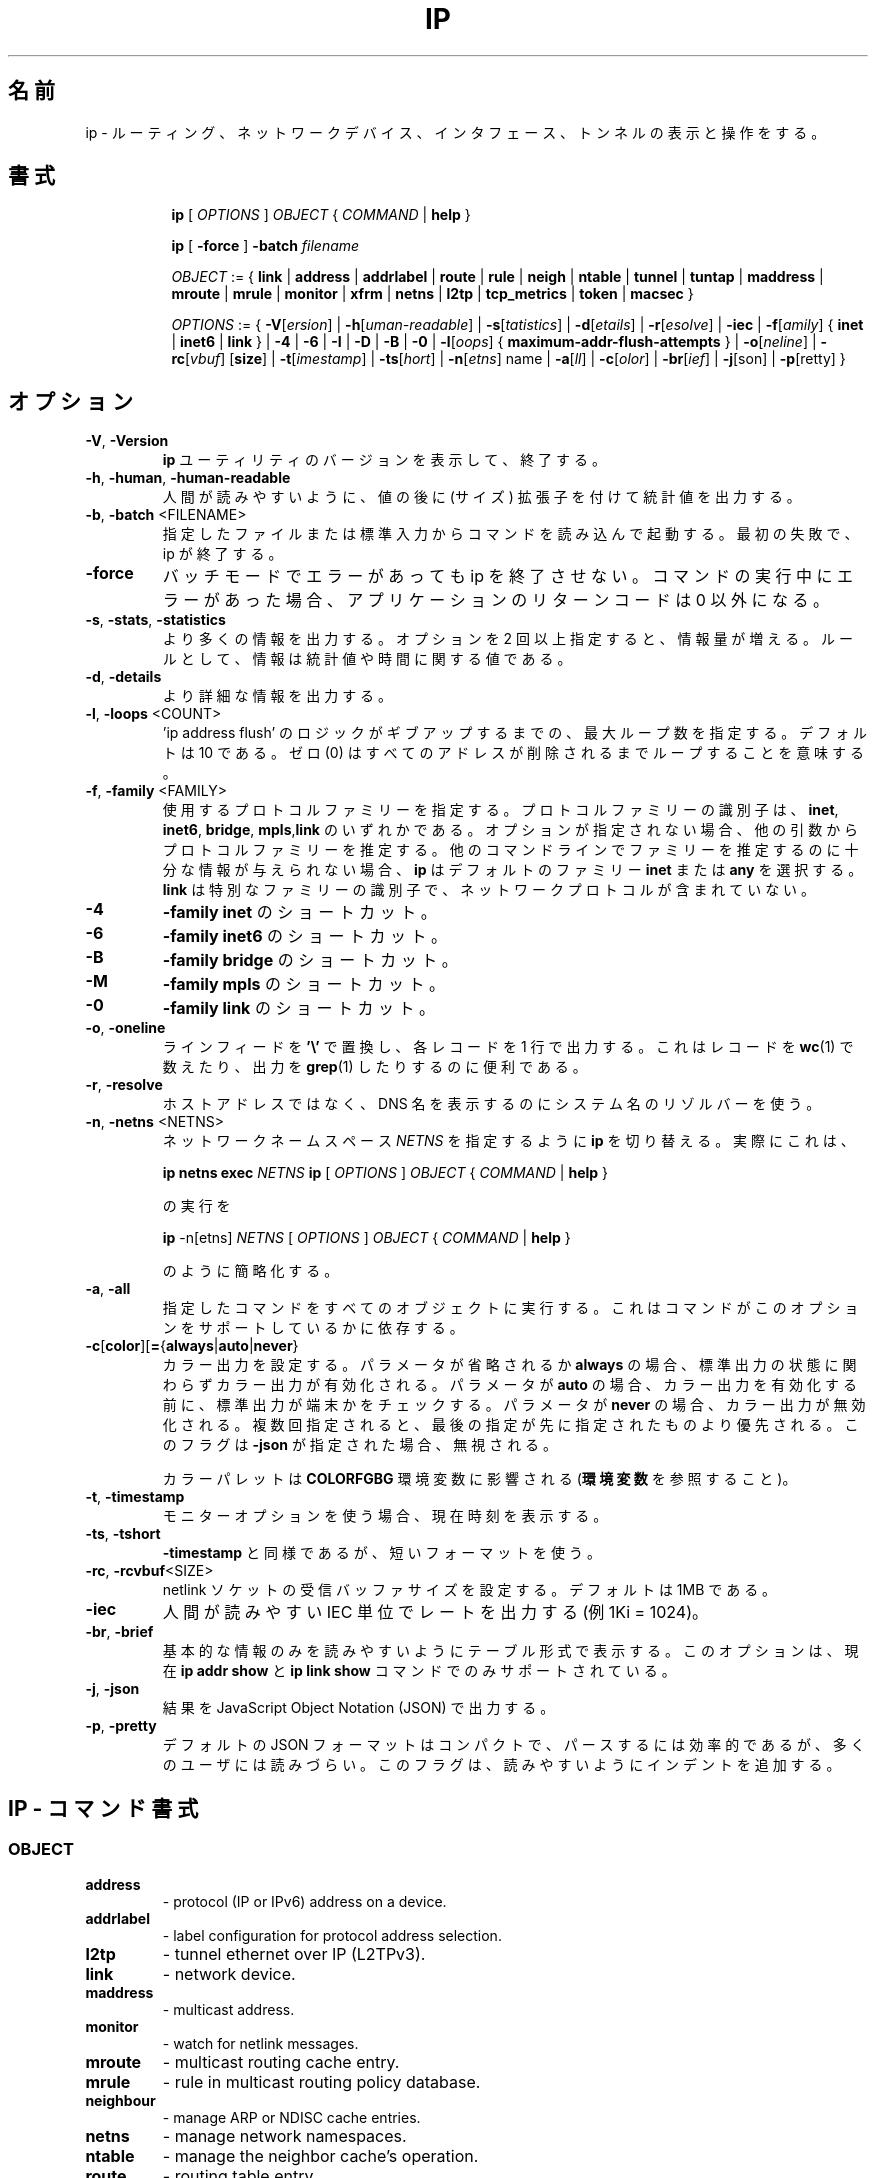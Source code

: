 .TH IP 8 "20 Dec 2011" "iproute2" "Linux"
.\"O .SH NAME
.SH 名前
.\"O ip \- show / manipulate routing, network devices, interfaces and tunnels
ip \- ルーティング、ネットワークデバイス、インタフェース、トンネルの表示と操作をする。
.\"O .SH SYNOPSIS
.SH 書式

.ad l
.in +8
.ti -8
.B ip
.RI "[ " OPTIONS " ] " OBJECT " { " COMMAND " | "
.BR help " }"
.sp

.ti -8
.B ip
.RB "[ " -force " ] "
.BI "-batch " filename
.sp

.ti -8
.IR OBJECT " := { "
.BR link " | " address " | " addrlabel " | " route " | " rule " | " neigh " | "\
 ntable " | " tunnel " | " tuntap " | " maddress " | "  mroute " | " mrule " | "\
 monitor " | " xfrm " | " netns " | "  l2tp " | "  tcp_metrics " | " token " | "\
 macsec " }"
.sp

.ti -8
.IR OPTIONS " := { "
\fB\-V\fR[\fIersion\fR] |
\fB\-h\fR[\fIuman-readable\fR] |
\fB\-s\fR[\fItatistics\fR] |
\fB\-d\fR[\fIetails\fR] |
\fB\-r\fR[\fIesolve\fR] |
\fB\-iec\fR |
\fB\-f\fR[\fIamily\fR] {
.BR inet " | " inet6 " | " link " } | "
\fB-4\fR |
\fB-6\fR |
\fB-I\fR |
\fB-D\fR |
\fB-B\fR |
\fB-0\fR |
\fB-l\fR[\fIoops\fR] { \fBmaximum-addr-flush-attempts\fR } |
\fB\-o\fR[\fIneline\fR] |
\fB\-rc\fR[\fIvbuf\fR] [\fBsize\fR] |
\fB\-t\fR[\fIimestamp\fR] |
\fB\-ts\fR[\fIhort\fR] |
\fB\-n\fR[\fIetns\fR] name |
\fB\-a\fR[\fIll\fR] |
\fB\-c\fR[\fIolor\fR] |
\fB\-br\fR[\fIief\fR] |
\fB\-j\fR[son\fR] |
\fB\-p\fR[retty\fR] }

.\"O .SH OPTIONS
.SH オプション

.TP
.BR "\-V" , " -Version"
.\"O Print the version of the
.\"O .B ip
.\"O utility and exit.
.B ip
ユーティリティのバージョンを表示して、終了する。

.TP
.BR "\-h", " \-human", " \-human-readable"
.\"O output statistics with human readable values followed by suffix.
人間が読みやすいように、値の後に (サイズ) 拡張子を付けて統計値を出力する。

.TP
.BR "\-b", " \-batch " <FILENAME>
.\"O Read commands from provided file or standard input and invoke them.
.\"O First failure will cause termination of ip.
指定したファイルまたは標準入力からコマンドを読み込んで起動する。
最初の失敗で、ip が終了する。

.TP
.BR "\-force"
.\"O Don't terminate ip on errors in batch mode.  If there were any errors
.\"O during execution of the commands, the application return code will be
.\"O non zero.
バッチモードでエラーがあっても ip を終了させない。
コマンドの実行中にエラーがあった場合、アプリケーションの
リターンコードは 0 以外になる。

.TP
.BR "\-s" , " \-stats" , " \-statistics"
.\"O Output more information. If the option
.\"O appears twice or more, the amount of information increases.
.\"O As a rule, the information is statistics or some time values.
より多くの情報を出力する。
オプションを 2 回以上指定すると、情報量が増える。
ルールとして、情報は統計値や時間に関する値である。

.TP
.BR "\-d" , " \-details"
.\"O Output more detailed information.
より詳細な情報を出力する。

.TP
.BR "\-l" , " \-loops " <COUNT>
.\"O Specify maximum number of loops the 'ip address flush' logic
.\"O will attempt before giving up. The default is 10.
.\"O Zero (0) means loop until all addresses are removed.
\&'ip address flush' のロジックがギブアップするまでの、
最大ループ数を指定する。
デフォルトは 10 である。
ゼロ (0) はすべてのアドレスが削除されるまでループすることを意味する。

.TP
.BR "\-f" , " \-family " <FAMILY>
.\"O Specifies the protocol family to use. The protocol family identifier
.\"O can be one of
.\"O .BR "inet" , " inet6" , " bridge" ,  " mpls"
.\"O or
.\"O .BR link .
使用するプロトコルファミリーを指定する。
プロトコルファミリーの識別子は、
.BR "inet" , " inet6" , " bridge" ,  " mpls" ,  "link"
のいずれかである。
.\"O If this option is not present,
.\"O the protocol family is guessed from other arguments. If the rest
.\"O of the command line does not give enough information to guess the
.\"O family,
.\"O .B ip
.\"O falls back to the default one, usually
.\"O .B inet
.\"O or
.\"O .BR "any" .
オプションが指定されない場合、
他の引数からプロトコルファミリーを推定する。
他のコマンドラインでファミリーを推定するのに十分な情報が
与えられない場合、
.B ip
はデフォルトのファミリー
.B inet
または
.B "any"
を選択する。
.\"O .B link
.\"O is a special family identifier meaning that no networking protocol
.\"O is involved.
.B link
は特別なファミリーの識別子で、ネットワークプロトコルが
含まれていない。

.TP
.B \-4
.\"O shortcut for
.\"O .BR "-family inet" .
.B "-family inet"
のショートカット。

.TP
.B \-6
.\"O shortcut for
.\"O .BR "\-family inet6" .
.B "\-family inet6"
のショートカット。

.TP
.B \-B
.\"O shortcut for
.\"O .BR "\-family bridge" .
.B "\-family bridge"
のショートカット。

.TP
.B \-M
.\"O shortcut for
.\"O .BR "\-family mpls" .
.B "\-family mpls"
のショートカット。

.TP
.B \-0
.\"O shortcut for
.\"O .BR "\-family link" .
.B "\-family link"
のショートカット。

.TP
.BR "\-o" , " \-oneline"
.\"O output each record on a single line, replacing line feeds
.\"O with the
.\"O .B '\e'
.\"O character. This is convenient when you want to count records
.\"O with
.\"O .BR wc (1)
.\"O or to
.\"O .BR grep (1)
.\"O the output.
ラインフィードを
.B '\e'
で置換し、各レコードを 1 行で出力する。
これはレコードを
.BR wc (1)
で数えたり、出力を
.BR grep (1)
したりするのに便利である。

.TP
.BR "\-r" , " \-resolve"
.\"O use the system's name resolver to print DNS names instead of
.\"O host addresses.
ホストアドレスではなく、DNS 名を表示するのにシステム名のリゾルバーを使う。

.TP
.BR "\-n" , " \-netns " <NETNS>
.\"O switches
.\"O .B ip
.\"O to the specified network namespace
.\"O .IR NETNS .
ネットワークネームスペース
.I NETNS
を指定するように
.B ip
を切り替える。
.\"O Actually it just simplifies executing of:
実際にこれは、

.B ip netns exec
.IR NETNS
.B ip
.RI "[ " OPTIONS " ] " OBJECT " { " COMMAND " | "
.BR help " }"

.\"O to
の実行を

.B ip
.RI "-n[etns] " NETNS " [ " OPTIONS " ] " OBJECT " { " COMMAND " | "
.BR help " }"

のように簡略化する。
.TP
.BR "\-a" , " \-all"
.\"O executes specified command over all objects, it depends if command
.\"O supports this option.
指定したコマンドをすべてのオブジェクトに実行する。
これはコマンドがこのオプションをサポートしているかに依存する。

.TP
.BR \-c [ color ][ = { always | auto | never }
.\"O Configure color output. If parameter is omitted or
.\"O .BR always ,
.\"O color output is enabled regardless of stdout state. If parameter is
.\"O .BR auto ,
.\"O stdout is checked to be a terminal before enabling color output. If
.\"O parameter is
.\"O .BR never ,
.\"O color output is disabled. If specified multiple times, the last one takes
.\"O precedence. This flag is ignored if
.\"O .B \-json
.\"O is also given.
カラー出力を設定する。
パラメータが省略されるか
.B always
の場合、標準出力の状態に関わらずカラー出力が有効化される。
パラメータが
.B auto
の場合、カラー出力を有効化する前に、標準出力が端末かをチェックする。
パラメータが
.B never
の場合、カラー出力が無効化される。
複数回指定されると、最後の指定が先に指定されたものより優先される。
このフラグは
.B \-json
が指定された場合、無視される。

.\"O Used color palette can be influenced by
.\"O .BR COLORFGBG
.\"O environment variable
.\"O (see
.\"O .BR ENVIRONMENT ).
カラーパレットは
.B COLORFGBG
環境変数に影響される
.RB ( 環境変数
を参照すること)。

.TP
.BR "\-t" , " \-timestamp"
.\"O display current time when using monitor option.
モニターオプションを使う場合、現在時刻を表示する。

.TP
.BR "\-ts" , " \-tshort"
.\"O Like
.\"O .BR \-timestamp ,
.\"O but use shorter format.
.B \-timestamp
と同様であるが、短いフォーマットを使う。

.TP
.BR "\-rc" , " \-rcvbuf" <SIZE>
.\"O Set the netlink socket receive buffer size, defaults to 1MB.
netlink ソケットの受信バッファサイズを設定する。
デフォルトは 1MB である。

.TP
.BR "\-iec"
.\"O print human readable rates in IEC units (e.g. 1Ki = 1024).
人間が読みやすい IEC 単位でレートを出力する (例 1Ki = 1024)。

.TP
.BR "\-br" , " \-brief"
.\"O Print only basic information in a tabular format for better
.\"O readability. This option is currently only supported by
.\"O .BR "ip addr show " and " ip link show " commands.
基本的な情報のみを読みやすいようにテーブル形式で表示する。
このオプションは、現在
.BR "ip addr show " と " ip link show "
コマンドでのみサポートされている。

.TP
.BR "\-j", " \-json"
.\"O Output results in JavaScript Object Notation (JSON).
結果を JavaScript Object Notation (JSON) で出力する。

.TP
.BR "\-p", " \-pretty"
.\"O The default JSON format is compact and more efficient to parse but
.\"O hard for most users to read.  This flag adds indentation for
.\"O readability.
デフォルトの JSON フォーマットはコンパクトで、パースするには効率的であるが、
多くのユーザには読みづらい。
このフラグは、読みやすいようにインデントを追加する。

.\"O .SH IP - COMMAND SYNTAX
.SH IP - コマンド書式

.SS
.I OBJECT

.TP
.B address
- protocol (IP or IPv6) address on a device.

.TP
.B addrlabel
- label configuration for protocol address selection.

.TP
.B l2tp
- tunnel ethernet over IP (L2TPv3).

.TP
.B link
- network device.

.TP
.B maddress
- multicast address.

.TP
.B monitor
- watch for netlink messages.

.TP
.B mroute
- multicast routing cache entry.

.TP
.B mrule
- rule in multicast routing policy database.

.TP
.B neighbour
- manage ARP or NDISC cache entries.

.TP
.B netns
- manage network namespaces.

.TP
.B ntable
- manage the neighbor cache's operation.

.TP
.B route
- routing table entry.

.TP
.B rule
- rule in routing policy database.

.TP
.B tcp_metrics/tcpmetrics
- manage TCP Metrics

.TP
.B token
- manage tokenized interface identifiers.

.TP
.B tunnel
- tunnel over IP.

.TP
.B tuntap
- manage TUN/TAP devices.

.TP
.B xfrm
- manage IPSec policies.

.PP
The names of all objects may be written in full or
abbreviated form, for example
.B address
can be abbreviated as
.B addr
or just
.B a.

.SS
.I COMMAND

Specifies the action to perform on the object.
The set of possible actions depends on the object type.
As a rule, it is possible to
.BR "add" , " delete"
and
.B show
(or
.B list
) objects, but some objects do not allow all of these operations
or have some additional commands. The
.B help
command is available for all objects. It prints
out a list of available commands and argument syntax conventions.
.sp
If no command is given, some default command is assumed.
Usually it is
.B list
or, if the objects of this class cannot be listed,
.BR "help" .

.\"O .SH ENVIRONMENT
.SH 環境変数
.TP
.B COLORFGBG
If set, it's value is used for detection whether background is dark or
light and use contrast colors for it.

COLORFGBG environment variable usually contains either two or three
values separated by semicolons; we want the last value in either case.
If this value is 0-6 or 8, chose colors suitable for dark background:

COLORFGBG=";0" ip -c a

.\"O .SH EXIT STATUS
.SH 返り値
Exit status is 0 if command was successful, and 1 if there is a syntax error.
If an error was reported by the kernel exit status is 2.

.\"O .SH "EXAMPLES"
.SH 例
.PP
ip addr
.RS 4
Shows addresses assigned to all network interfaces.
.RE
.PP
ip neigh
.RS 4
Shows the current neighbour table in kernel.
.RE
.PP
ip link set x up
.RS 4
Bring up interface x.
.RE
.PP
ip link set x down
.RE
.RS 4
Bring down interface x.
.RE
.PP
ip route
.RS 4
Show table routes.
.RE

.\"O .SH HISTORY
.SH 履歴
.B ip
was written by Alexey N. Kuznetsov and added in Linux 2.2.
.\"O .SH SEE ALSO
.SH 関連項目
.BR ip-address (8),
.BR ip-addrlabel (8),
.BR ip-l2tp (8),
.BR ip-link (8),
.BR ip-maddress (8),
.BR ip-monitor (8),
.BR ip-mroute (8),
.BR ip-neighbour (8),
.BR ip-netns (8),
.BR ip-ntable (8),
.BR ip-route (8),
.BR ip-rule (8),
.BR ip-tcp_metrics (8),
.BR ip-token (8),
.BR ip-tunnel (8),
.BR ip-xfrm (8)
.br
.RB "IP Command reference " ip-cref.ps
.\"O .SH REPORTING BUGS
.SH バグ報告
Report any bugs to the Network Developers mailing list
.B <netdev@vger.kernel.org>
where the development and maintenance is primarily done.
You do not have to be subscribed to the list to send a message there.

.\"O .SH AUTHOR
.SH 著者
Original Manpage by Michail Litvak <mci@owl.openwall.com>
